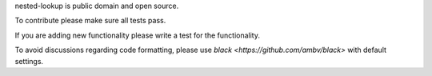 nested-lookup is public domain and open source.

To contribute please make sure all tests pass.

If you are adding new functionality please write a test for the functionality.

To avoid discussions regarding code formatting, please use `black <https://github.com/ambv/black>` with default settings.

